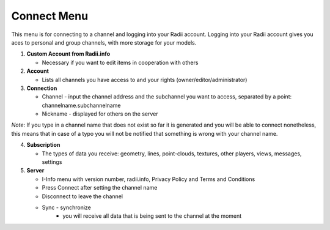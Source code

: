 ************
Connect Menu
************
.. icon Menu

.. image:: /tutorial/Radii_Icons/connect.png

.. image of Radii and the Connect Menu
.. image:: ../images/Menu_connect.png 

This menu  is for connecting to a channel and logging into your Radii account.
Logging into your Radii account gives you aces to personal and group channels, with more storage for your models.

.. image:: ../images/02_Menu_zuschnitt.png
   :class: float-left
   :align: left

1. **Custom Account from Radii.info**

   - Necessary if you want to edit items in cooperation with others

2. **Account**

   - Lists all channels you have access to and your rights (owner/editor/administrator)

3. **Connection**

   - Channel - input the channel address and the subchannel you want to access, separated by a point: channelname.subchannelname
   - Nickname - displayed for others on the server

*Note*: If you type in a channel name that does not exist so far it is generated and you will be able to connect nonetheless, this means that in case of a typo you will not be notified that something is wrong with your channel name.

4. **Subscription**

   - The types of data you receive: geometry, lines, point-clouds, textures, other players, views, messages, settings

5. **Server**

   - I-Info menu with version number, radii.info, Privacy Policy and Terms and Conditions
   - Press Connect after setting the channel name
   - Disconnect to leave the channel
   - Sync - synchronize
      - you will receive all data that is being sent to the channel at the moment